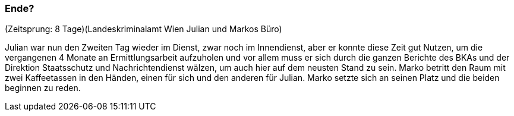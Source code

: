 === Ende?
(Zeitsprung: 8 Tage)(Landeskriminalamt Wien Julian und Markos Büro)

Julian war nun den Zweiten Tag wieder im Dienst, zwar noch im Innendienst, aber er konnte diese Zeit gut Nutzen, um die vergangenen 4 Monate an Ermittlungsarbeit aufzuholen und vor allem muss er sich durch die ganzen Berichte des BKAs und der Direktion Staatsschutz und Nachrichtendienst wälzen, um auch hier auf dem neusten Stand zu sein. Marko betritt den Raum mit zwei Kaffeetassen in den Händen, einen für sich und den anderen für Julian. Marko setzte sich an seinen Platz und die beiden beginnen zu reden.
